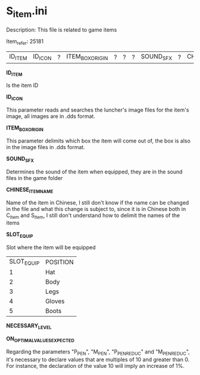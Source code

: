 * S_item.ini

Description: This file is related to game items

Item_refer: 25181

| ID_ITEM | ID_ICON | ? | ITEM_BOX_ORIGIN | ? | ? | ? | SOUND_SFX | ? | CHINESE_ITEM_NAME | SLOT_EQUIP | ? | ? | ? | NECESSARY_LEVEL | | | | | | | ? | | | | | | | STR_STAT_ITEM | VIT_STAT_ITEM |  |  | AGI_STAT_ITEM | | | | | | | DEF_ITEM | | MDEF_ITEM | HIT_STATS_% | EVADE_STATS_% | CRIT_HIT_CHANCE_% | CRIT_HIT_DMG_% | MCRIT_HIT_CHANCE_% | MCRIT_DMG_% | P_PEN_% | M_PEN_% | P_PEN_REDUC_% | M_PEN_REDUC_% | | | | | | | | | | | | | | | | | | | | | | | | | | ITEM_DURABILITY || 2 | 800 ||||| 14 |||||

*ID_ITEM*

Is the item ID

*ID_ICON*

This parameter reads and searches the luncher's image files for the item's image, all images are in .dds format.

*ITEM_BOX_ORIGIN*

This parameter delimits which box the item will come out of, the box is also in the image files in .dds format.

*SOUND_SFX*

Determines the sound of the item when equipped, they are in the sound files in the game folder

*CHINESE_ITEM_NAME*

Name of the item in Chinese, I still don't know if the name can be changed in the file and what this change is subject to, since it is in Chinese both in C_Item and S_Item, I still don't understand how to delimit the names of the items

*SLOT_EQUIP*

Slot where the item will be equipped

| SLOT_EQUIP | POSITION |
| 1 | Hat |
| 2 | Body |
| 3 | Legs |
| 4 | Gloves |
| 5 | Boots |

*NECESSARY_LEVEL*

*ON_OPTIMAL_VALUES_EXPECTED*

Regarding the parameters "P_PEN", "M_PEN", "P_PEN_REDUC" and "M_PEN_REDUC", it's necessary to declare values that are multiples of 10 and greater than 0. For instance, the declaration of the value 10 will imply an increase of 1%.
